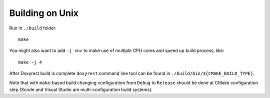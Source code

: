 .. .............................................................................
..
..  This file is part of the Doxyrest toolkit.
..
..  Doxyrest is distributed under the MIT license.
..  For details see accompanying license.txt file,
..  the public copy of which is also available at:
..  http://tibbo.com/downloads/archive/doxyrest/license.txt
..
.. .............................................................................

Building on Unix
================

Run in ``./build`` folder::

	make

You might also want to add ``-j <n>`` to make use of multiple CPU cores and speed up build process, like::

	make -j 4

After Doxyrest build is complete ``doxyrest`` command line tool can be found in ``./build/bin/${CMAKE_BUILD_TYPE}``.

Note that with ``make``-based build changing configuration from ``Debug`` to ``Release`` should be done at CMake configuration step (Xcode and Visual Studio are multi-configuration build systems).

